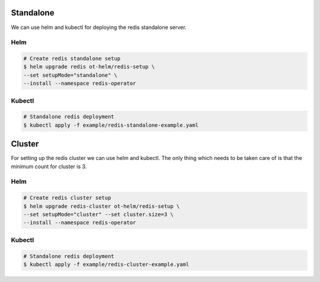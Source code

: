 .. _setup:

##########
Standalone
##########

We can use helm and kubectl for deploying the redis standalone server.

Helm
====

.. code:: bash

    # Create redis standalone setup
    $ helm upgrade redis ot-helm/redis-setup \
    --set setupMode="standalone" \
    --install --namespace redis-operator

Kubectl
=======

.. code:: bash

    # Standalone redis deployment
    $ kubectl apply -f example/redis-standalone-example.yaml

#######
Cluster
#######

For setting up the redis cluster we can use helm and kubectl. The only thing which needs to be taken care of is that the minimum count for cluster is 3.

Helm
====

.. code:: bash

    # Create redis cluster setup
    $ helm upgrade redis-cluster ot-helm/redis-setup \
    --set setupMode="cluster" --set cluster.size=3 \
    --install --namespace redis-operator

Kubectl
=======

.. code:: bash

    # Standalone redis deployment
    $ kubectl apply -f example/redis-cluster-example.yaml

